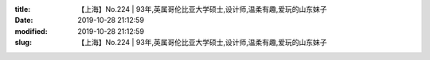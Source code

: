 
:title: 【上海】No.224 | 93年,英属哥伦比亚大学硕士,设计师,温柔有趣,爱玩的山东妹子
:date: 2019-10-28 21:12:59
:modified: 2019-10-28 21:12:59
:slug: 【上海】No.224 | 93年,英属哥伦比亚大学硕士,设计师,温柔有趣,爱玩的山东妹子


.. raw:: html
    :file: html/【上海】No.224 | 93年,英属哥伦比亚大学硕士,设计师,温柔有趣,爱玩的山东妹子.html
